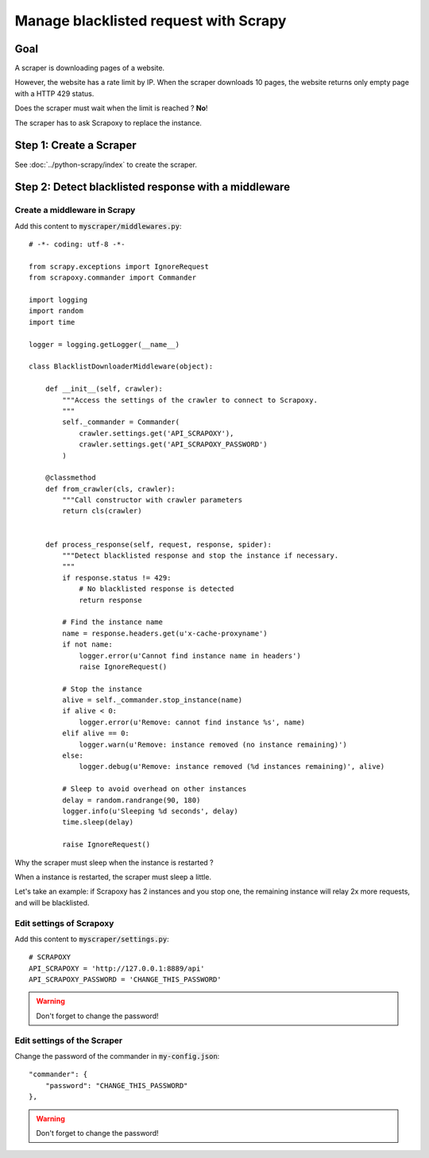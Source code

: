 ======================================
Manage blacklisted request with Scrapy
======================================


Goal
====

A scraper is downloading pages of a website.

However, the website has a rate limit by IP.
When the scraper downloads 10 pages, the website returns only empty page with a HTTP 429 status.

Does the scraper must wait when the limit is reached ? **No**!

The scraper has to ask Scrapoxy to replace the instance.


Step 1: Create a Scraper
========================

See :doc:`../python-scrapy/index` to create the scraper.


Step 2: Detect blacklisted response with a middleware
=====================================================

Create a middleware in Scrapy
-----------------------------

Add this content to :code:`myscraper/middlewares.py`::

    # -*- coding: utf-8 -*-

    from scrapy.exceptions import IgnoreRequest
    from scrapoxy.commander import Commander

    import logging
    import random
    import time

    logger = logging.getLogger(__name__)

    class BlacklistDownloaderMiddleware(object):

        def __init__(self, crawler):
            """Access the settings of the crawler to connect to Scrapoxy.
            """
            self._commander = Commander(
                crawler.settings.get('API_SCRAPOXY'),
                crawler.settings.get('API_SCRAPOXY_PASSWORD')
            )

        @classmethod
        def from_crawler(cls, crawler):
            """Call constructor with crawler parameters
            return cls(crawler)


        def process_response(self, request, response, spider):
            """Detect blacklisted response and stop the instance if necessary.
            """
            if response.status != 429:
                # No blacklisted response is detected
                return response

            # Find the instance name
            name = response.headers.get(u'x-cache-proxyname')
            if not name:
                logger.error(u'Cannot find instance name in headers')
                raise IgnoreRequest()

            # Stop the instance
            alive = self._commander.stop_instance(name)
            if alive < 0:
                logger.error(u'Remove: cannot find instance %s', name)
            elif alive == 0:
                logger.warn(u'Remove: instance removed (no instance remaining)')
            else:
                logger.debug(u'Remove: instance removed (%d instances remaining)', alive)

            # Sleep to avoid overhead on other instances
            delay = random.randrange(90, 180)
            logger.info(u'Sleeping %d seconds', delay)
            time.sleep(delay)

            raise IgnoreRequest()


Why the scraper must sleep when the instance is restarted ?

When a instance is restarted, the scraper must sleep a little.

Let's take an example: if Scrapoxy has 2 instances and you stop one,
the remaining instance will relay 2x more requests, and will be blacklisted.


Edit settings of Scrapoxy
-------------------------

Add this content to :code:`myscraper/settings.py`::

    # SCRAPOXY
    API_SCRAPOXY = 'http://127.0.0.1:8889/api'
    API_SCRAPOXY_PASSWORD = 'CHANGE_THIS_PASSWORD'


.. WARNING::
    Don't forget to change the password!


Edit settings of the Scraper
----------------------------

Change the password of the commander in :code:`my-config.json`::

    "commander": {
        "password": "CHANGE_THIS_PASSWORD"
    },


.. WARNING::
    Don't forget to change the password!
